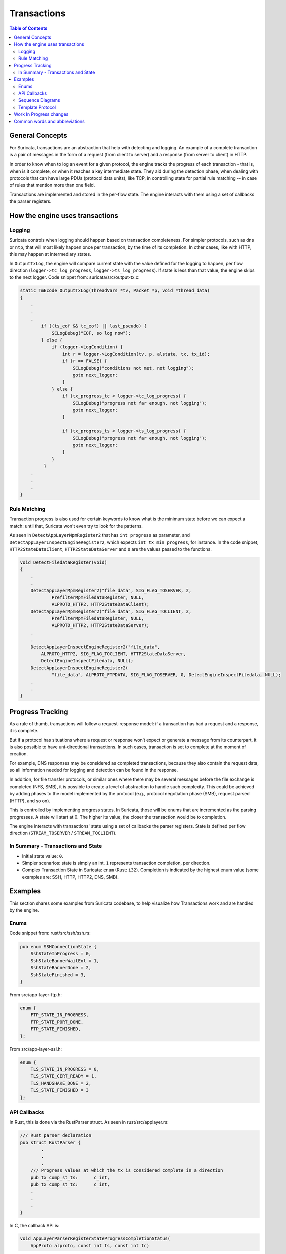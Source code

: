 ************
Transactions
************

.. contents:: Table of Contents

General Concepts
================

For Suricata, transactions are an abstraction that help with detecting and logging. An example of a complete transaction is
a pair of messages in the form of a request (from client to server) and a response (from server to client) in HTTP.

In order to know when to log an event for a given protocol, the engine tracks the progress of each transaction - that
is, when is it complete, or when it reaches a key intermediate state. They aid during the detection phase,
when dealing with protocols that can have large PDUs (protocol data units), like TCP, in controlling state for partial rule matching -- in case of rules that mention more than one field.

Transactions are implemented and stored in the per-flow state. The engine interacts with them using a set of callbacks the parser registers.

How the engine uses transactions
================================

Logging
~~~~~~~

Suricata controls when logging should happen based on transaction completeness. For simpler protocols, such as ``dns``
or ``ntp``, that will most
likely happen once per transaction, by the time of its completion. In other cases, like with HTTP, this may happen at intermediary states.

In ``OutputTxLog``, the engine will compare current state with the value defined for the logging to happen, per flow
direction (``logger->tc_log_progress``, ``logger->ts_log_progress``). If state is less than that value, the engine skips to
the next logger. Code snippet from: suricata/src/output-tx.c:

.. code-block:: c

    static TmEcode OutputTxLog(ThreadVars *tv, Packet *p, void *thread_data)
    {
        .
        .
        .
            if ((ts_eof && tc_eof) || last_pseudo) {
                SCLogDebug("EOF, so log now");
            } else {
                if (logger->LogCondition) {
                    int r = logger->LogCondition(tv, p, alstate, tx, tx_id);
                    if (r == FALSE) {
                        SCLogDebug("conditions not met, not logging");
                        goto next_logger;
                    }
                } else {
                    if (tx_progress_tc < logger->tc_log_progress) {
                        SCLogDebug("progress not far enough, not logging");
                        goto next_logger;
                    }

                    if (tx_progress_ts < logger->ts_log_progress) {
                        SCLogDebug("progress not far enough, not logging");
                        goto next_logger;
                    }
                }
             }
        .
        .
        .
    }

Rule Matching
~~~~~~~~~~~~~

Transaction progress is also used for certain keywords to know what is the minimum state before we can expect a match: until that, Suricata won't even try to look for the patterns.

As seen in ``DetectAppLayerMpmRegister2`` that has ``int progress`` as parameter, and ``DetectAppLayerInspectEngineRegister2``, which expects ``int tx_min_progress``, for instance. In the code snippet,
``HTTP2StateDataClient``, ``HTTP2StateDataServer`` and ``0`` are the values passed to the functions.


.. code-block:: c

    void DetectFiledataRegister(void)
    {
        .
        .
        DetectAppLayerMpmRegister2("file_data", SIG_FLAG_TOSERVER, 2,
                PrefilterMpmFiledataRegister, NULL,
                ALPROTO_HTTP2, HTTP2StateDataClient);
        DetectAppLayerMpmRegister2("file_data", SIG_FLAG_TOCLIENT, 2,
                PrefilterMpmFiledataRegister, NULL,
                ALPROTO_HTTP2, HTTP2StateDataServer);
        .
        .
        DetectAppLayerInspectEngineRegister2("file_data",
            ALPROTO_HTTP2, SIG_FLAG_TOCLIENT, HTTP2StateDataServer,
            DetectEngineInspectFiledata, NULL);
        DetectAppLayerInspectEngineRegister2(
                "file_data", ALPROTO_FTPDATA, SIG_FLAG_TOSERVER, 0, DetectEngineInspectFiledata, NULL);
        .
        .
    }

Progress Tracking
=================

As a rule of thumb, transactions will follow a request-response model: if a transaction has had a request and a response, it is complete.

But if a protocol has situations where a request or response won’t expect or generate a message from its counterpart,
it is also possible to have uni-directional transactions. In such cases, transaction is set to complete at the moment of
creation.

For example, DNS responses may be considered as completed transactions, because they also contain the request data, so
all information needed for logging and detection can be found in the response.

In addition, for file transfer protocols, or similar ones where there may be several messages before the file exchange
is completed (NFS, SMB), it is possible to create a level of abstraction to handle such complexity. This could be achieved by adding phases to the model implemented by the protocol (e.g., protocol negotiation phase (SMB), request parsed (HTTP), and so on).

This is controlled by implementing progress states. In Suricata, those will be enums that are incremented as the parsing
progresses. A state will start at 0. The higher its value, the closer the transaction would be to completion.

The engine interacts with transactions' state using a set of callbacks the parser registers. State is defined per flow direction (``STREAM_TOSERVER`` / ``STREAM_TOCLIENT``).

In Summary - Transactions and State
~~~~~~~~~~~~~~~~~~~~~~~~~~~~~~~~~~~

- Initial state value: ``0``.
- Simpler scenarios: state is simply an int.  ``1`` represents transaction completion, per direction.
- Complex Transaction State in Suricata: ``enum`` (Rust: ``i32``). Completion is indicated by the highest enum value (some examples are: SSH, HTTP, HTTP2, DNS, SMB).

Examples
========

This section shares some examples from Suricata codebase, to help visualize how Transactions work and are handled by the engine.

Enums
~~~~~

Code snippet from: rust/src/ssh/ssh.rs:

.. code-block:: rust

    pub enum SSHConnectionState {
        SshStateInProgress = 0,
        SshStateBannerWaitEol = 1,
        SshStateBannerDone = 2,
        SshStateFinished = 3,
    }

From src/app-layer-ftp.h:

.. code-block:: c

    enum {
        FTP_STATE_IN_PROGRESS,
        FTP_STATE_PORT_DONE,
        FTP_STATE_FINISHED,
    };

From src/app-layer-ssl.h:

.. code-block:: c

    enum {
        TLS_STATE_IN_PROGRESS = 0,
        TLS_STATE_CERT_READY = 1,
        TLS_HANDSHAKE_DONE = 2,
        TLS_STATE_FINISHED = 3
    };

API Callbacks
~~~~~~~~~~~~~

In Rust, this is done via the RustParser struct. As seen in rust/src/applayer.rs:

.. code-block:: rust

    /// Rust parser declaration
    pub struct RustParser {
            .
            .
            .
        /// Progress values at which the tx is considered complete in a direction
        pub tx_comp_st_ts:      c_int,
        pub tx_comp_st_tc:      c_int,
        .
        .
        .
    }

In C, the callback API is:

.. code-block:: c

    void AppLayerParserRegisterStateProgressCompletionStatus(
        AppProto alproto, const int ts, const int tc)

Simple scenario described, in Rust:

rust/src/dhcp/dhcp.rs:

.. code-block:: rust

    tx_comp_st_ts: 1
    tx_comp_st_tc: 1

For SSH, this looks like this:

rust/src/ssh/ssh.rs:

.. code-block:: rust

    tx_comp_st_ts: SSHConnectionState::SshStateFinished as i32,
    tx_comp_st_tc: SSHConnectionState::SshStateFinished as i32,

In C, callback usage would be as follows:

src/app-layer-dcerpc.c:

.. code-block:: c

    AppLayerParserRegisterStateProgressCompletionStatus(ALPROTO_DCERPC, 1, 1);

src/app-layer-ftp.c:

.. code-block:: c

    AppLayerParserRegisterStateProgressCompletionStatus(
        ALPROTO_FTP, FTP_STATE_FINISHED, FTP_STATE_FINISHED);

Sequence Diagrams
~~~~~~~~~~~~~~~~~

A DNS transaction in Suricata can be considered unidirectional:

.. image:: diagrams/DnsUnidirectionalTransactions.png
  :width: 600
  :alt: A sequence diagram with two entities, Client and Server, with an arrow going from the Client to the Server, labeled "DNS Request". After that, there is a dotted line labeled "Transaction Completed".

An HTTP2 transaction is an example of a bidirectional transaction, in Suricata (note that transactions in HTTP2 may
overlap, scenario not shown in this Sequence Diagram):

.. TODO add another example for overlapping HTTP2 transaction

.. image:: diagrams/HTTP2BidirectionalTransaction.png
  :width: 600
  :alt: A sequence diagram with two entities, Client and Server, with an arrow going from the Client to the Server labeled "Request" and below that an arrow going from Server to Client labeled "Response". Below those arrows, a dotted line indicates that the transaction is completed.

A TLS Handshake is a more complex example, where several messages are exchanged before the transaction is considered completed:

.. image:: diagrams/TlsHandshake.png
  :width: 600
  :alt: A sequence diagram with two entities, Client and Server, with an arrow going from the Client to the Server labeled "ClientHello" and below that an arrow going from Server to Client labeled "ServerHello". Below those arrows, several more follow from Server to Client and vice-versa, before a dotted line indicates that the transaction is finally completed.

Template Protocol
~~~~~~~~~~~~~~~~~

Suricata has a template protocol for educational purposes, which has simple bidirectional transactions.

A completed transaction for the template looks like this:

.. image:: diagrams/TemplateTransaction.png
  :width: 600
  :alt: A sequence diagram with two entities, Client and Server, with an arrow going from the Client to the Server, labeled "Request". An arrow below that first one goes from Server to Client.

Following are the functions that check whether a transaction is considered completed, for the Template Protocol. Those are called by the Suricata API. Similar functions exist for each protocol, and may present implementation differences, based on what is considered a transaction for that given protocol.

In C:

.. code-block:: c

    static int TemplateGetStateProgress(void *txv, uint8_t direction)
    {
        TemplateTransaction *tx = txv;

        SCLogNotice("Transaction progress requested for tx ID %"PRIu64
            ", direction=0x%02x", tx->tx_id, direction);

        if (direction & STREAM_TOCLIENT && tx->response_done) {
            return 1;
        }
        else if (direction & STREAM_TOSERVER) {
            /* For the template, just the existence of the transaction means the
             * request is done. */
            return 1;
        }

        return 0;
    }

And in Rust:

.. code-block:: rust

    pub extern "C" fn rs_template_tx_get_alstate_progress(
        tx: *mut std::os::raw::c_void,
        _direction: u8,
    ) -> std::os::raw::c_int {
        let tx = cast_pointer!(tx, TemplateTransaction);

        // Transaction is done if we have a response.
        if tx.response.is_some() {
            return 1;
        }
        return 0;
    }

Work In Progress changes
========================

Currently we are working to have files be part of the transaction instead of the per-flow state, as seen in https://redmine.openinfosecfoundation.org/issues/4444.

Another work in progress is to limit the number of transactions per flow, to prevent Denial of Service (DoS) by quadratic complexity - a type of attack that may happen to protocols which can have multiple transactions at the same time - such as HTTP2 so-called streams (see  https://redmine.openinfosecfoundation.org/issues/4530).

Common words and abbreviations
==============================

- al, applayer: application layer
- alproto: application layer protocol
- alstate: application layer state
- engine: refers to Suricata core detection logic
- flow: a bidirectional flow of packets with the same 5-tuple elements (protocol, source ip, destination ip, source port, destination port. Vlans can be added as well)
- PDU: Protocol Data Unit
- rs: rust
- tc: to client
- ts: to server
- tx: transaction
